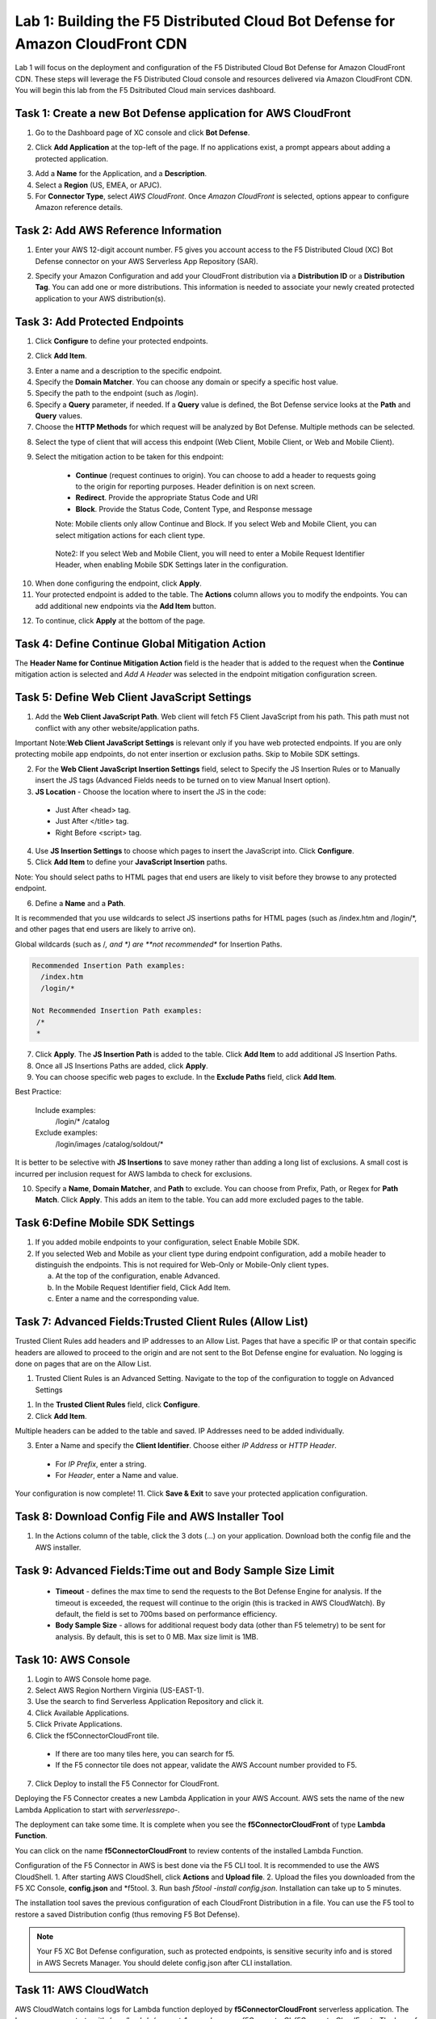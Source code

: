 Lab 1: Building the F5 Distributed Cloud Bot Defense for Amazon CloudFront CDN
=========================================================================================

Lab 1 will focus on the deployment and configuration of the F5 Distributed Cloud Bot Defense for Amazon CloudFront CDN.
These steps will leverage the F5 Distributed Cloud console and resources delivered via Amazon CloudFront CDN. You will begin
this lab from the F5 Dsitributed Cloud main services dashboard.

|lab1-001|

Task 1: Create a new Bot Defense application for AWS CloudFront
~~~~~~~~~~~~~~~~~~~~~~~~~~~~~~~~~~~~~~~~~~~~~~~~~~~~~~~~~~~~~~~
1. Go to the Dashboard page of XC console and click **Bot Defense**.

|lab1-002|

2. Click **Add Application** at the top-left of the page. If no applications exist, a prompt appears about adding a protected application.

|lab1-003|

3. Add a **Name** for the Application, and a **Description**.
4. Select a **Region** (US, EMEA, or APJC).
5. For **Connector Type**, select *AWS CloudFront*. Once *Amazon CloudFront* is selected, options appear to configure Amazon reference details.

|lab1-004|

Task 2: Add AWS Reference Information
~~~~~~~~~~~~~~~~~~~~~~~~~~~~~~~~~~~~~
1. Enter your AWS 12-digit account number. F5 gives you account access to the F5 Distributed Cloud (XC) Bot Defense connector on your AWS Serverless App Repository (SAR).

|lab1-005|

2. Specify your Amazon Configuration and add your CloudFront distribution via a **Distribution ID** or a **Distribution Tag**. You can add one or more distributions. This information is needed to associate your newly created protected application to your AWS distribution(s).

|lab1-007|

Task 3: Add Protected Endpoints
~~~~~~~~~~~~~~~~~~~~~~~~~~~~~~~
1. Click **Configure** to define your protected endpoints.
  
|lab1_updated8|

2. Click **Add Item**.

|lab1-009|

3. Enter a name and a description to the specific endpoint.
4. Specify the **Domain Matcher**. You can choose any domain or specify a specific host value.
5. Specify the path to the endpoint (such as /login).
6. Specify a **Query** parameter, if needed. If a **Query** value is defined, the Bot Defense service looks at the **Path** and **Query** values.
7. Choose the **HTTP Methods** for which request will be analyzed by Bot Defense. Multiple methods can be selected.

|lab1-010|

8. Select the type of client that will access this endpoint (Web Client, Mobile Client, or Web and Mobile Client).

|lab1-011|



|lab1_updated12|

9. Select the mitigation action to be taken for this endpoint:
  * **Continue** (request continues to origin). You can choose to add a header to requests going to the origin for reporting purposes. Header definition is on next screen.
  * **Redirect​**. Provide the appropriate Status Code and URI
  * **Block**. Provide the Status Code, Content Type, and Response message
  
  Note: Mobile clients only allow Continue and Block. If you select Web and Mobile Client, you can select mitigation actions for each client type.
 
 |lab1_updated13|
  
  Note2: If you select Web and Mobile Client, you will need to enter a Mobile Request Identifier Header, when enabling Mobile SDK Settings later in the configuration.


|lab1_updated14|
  
10. When done configuring the endpoint, click **Apply**.
11. Your protected endpoint is added to the table. The **Actions** column allows you to modify the endpoints. You can add additional new endpoints via the **Add Item** button.

|lab1_updated16|

12. To continue, click **Apply** at the bottom of the page.



Task 4: Define Continue Global Mitigation Action
~~~~~~~~~~~~~~~~~~~~~~~~~~~~~~~~~~~~~~~~~~~~~~~~
The **Header Name for Continue Mitigation Action** field is the header that is added to the request when the **Continue** mitigation action is selected and *Add A Header* was selected in the endpoint mitigation configuration screen.

|lab1_updated18|

Task 5: Define Web Client JavaScript Settings
~~~~~~~~~~~~~~~~~~~~~~~~~~~~~~~~~~~~~~~~~~~~~
1. Add the **Web Client JavaScript Path**.  Web client will fetch F5 Client JavaScript from his path. This path must not conflict with any other website/application paths. 

Important Note:**Web Client JavaScript Settings** is relevant only if you have web protected endpoints. If you are only protecting mobile app endpoints, do not enter insertion or exclusion paths. Skip to Mobile SDK settings. 

|lab1_updated18|

2. For the **Web Client JavaScript Insertion Settings** field, select to Specify the JS Insertion Rules or to Manually insert the JS tags (Advanced Fields needs to be turned on to view Manual Insert option).
3. **JS Location** - Choose the location where to insert the JS in the code:
  * Just After <head> tag.
  * Just After </title> tag.
  * Right Before <script> tag.
4. Use **JS Insertion Settings** to choose which pages to insert the JavaScript into. Click **Configure**.
5. Click **Add Item** to define your **JavaScript Insertion** paths.

|lab1-019|

Note: You should select paths to HTML pages that end users are likely to visit before they browse to any protected endpoint. 

6. Define a **Name** and a **Path**. 

It is recommended that you use wildcards to select JS insertions paths for HTML pages (such as /index.htm and /login/*, and other pages that end users are likely to arrive on). 

Global wildcards (such as /*, and *) are **not recommended** for Insertion Paths.

.. code-block:: text

    Recommended Insertion Path examples:
      /index.htm
      /login/*
     
    Not Recommended Insertion Path examples:
     /*
     *

|lab1-020|

7. Click **Apply**. The **JS Insertion Path** is added to the table. Click **Add Item** to add additional JS Insertion Paths.
8. Once all JS Insertions Paths are added, click **Apply**.
9. You can choose specific web pages to exclude. In the **Exclude Paths** field, click **Add Item**. 

|lab1-021|

.. code-block:: text

Best Practice: 

    Include examples:
      /login/*
      /catalog
    Exclude examples:
      /login/images
      /catalog/soldout/*
      
It is better to be selective with **JS Insertions** to save money rather than adding a long list of exclusions. A small cost is incurred per inclusion request for AWS lambda to check for exclusions.


10. Specify a **Name**, **Domain Matcher**, and **Path** to exclude. You can choose from Prefix, Path, or Regex for **Path Match**. Click **Apply**. This adds an item to the table. You can add more excluded pages to the table.


|lab1-022|

Task 6:Define Mobile SDK Settings
~~~~~~~~~~~~~~~~~~~~~~~~~~~~~~~~~~~~~~~~~~~~~~~~~~~
1. If you added mobile endpoints to your configuration, select Enable Mobile SDK.
2. If you selected Web and Mobile as your client type during endpoint configuration, add a mobile header to distinguish the endpoints. This is not required for Web-Only or Mobile-Only client types.

   a. At the top of the configuration, enable Advanced.
   b. In the Mobile Request Identifier field, Click Add Item.
   c. Enter a name and the corresponding value.
  

Task 7: Advanced Fields:Trusted Client Rules (Allow List)
~~~~~~~~~~~~~~~~~~~~~~~~~~~~~~~~~~~~~~~~~~~~~~~~~~~~~~~~~

Trusted Client Rules add headers and IP addresses to an Allow List. Pages that have a specific IP or that contain specific headers are allowed to proceed to the origin and are not sent to the Bot Defense engine for evaluation. No logging is done on pages that are on the Allow List.

1. Trusted Client Rules is an Advanced Setting. Navigate to the top of the configuration to toggle on Advanced Settings

 

1. In the **Trusted Client Rules** field, click **Configure**.
2. Click **Add Item**.

Multiple headers can be added to the table and saved. IP Addresses need to be added individually. 

3. Enter a Name and specify the **Client Identifier**. Choose either *IP Address* or *HTTP Header*.
  * For *IP Prefix*, enter a string.
  * For *Header*, enter a Name and value.
  

Your configuration is now complete!
11. Click **Save & Exit** to save your protected application configuration.


Task 8: Download Config File and AWS Installer Tool
~~~~~~~~~~~~~~~~~~~~~~~~~~~~~~~~~~~~~~~~~~~~~~~~~~~

1. In the Actions column of the table, click the 3 dots (…) on your application. Download both the config file and the AWS installer.

|lab1-026|




Task 9: Advanced Fields:Time out and Body Sample Size Limit
~~~~~~~~~~~~~~~~~~~~~~~~~~~~~~~~~~~~~~~~~~~~~~~~~~~~~~~~~~~

  * **Timeout** - defines the max time to send the requests to the Bot Defense Engine for analysis. If the timeout is exceeded, the request will continue to the origin (this is tracked in AWS CloudWatch). By default, the field is set to 700ms based on performance efficiency.
  * **Body Sample Size** - allows for additional request body data (other than F5 telemetry) to be sent for analysis. By default, this is set to 0 MB. Max size limit is 1MB.


Task 10: AWS Console
~~~~~~~~~~~~~~~~~~~~

1. Login to AWS Console home page.
2. Select AWS Region Northern Virginia (US-EAST-1).
3. Use the search to find Serverless Application Repository and click it.
4. Click Available Applications.
5. Click Private Applications.
6. Click the f5ConnectorCloudFront tile.
  * If there are too many tiles here, you can search for f5.
  * If the F5 connector tile does not appear, validate the AWS Account number provided to F5.
7. Click Deploy to install the F5 Connector for CloudFront.

Deploying the F5 Connector creates a new Lambda Application in your AWS Account. AWS sets the name of the new Lambda Application to start with *serverlessrepo-*.

The deployment can take some time. It is complete when you see the **f5ConnectorCloudFront** of type **Lambda Function**.

You can click on the name **f5ConnectorCloudFront** to review contents of the installed Lambda Function.

Configuration of the F5 Connector in AWS is best done via the F5 CLI tool. It is recommended to use the AWS CloudShell.
1. After starting AWS CloudShell, click **Actions** and **Upload file**.
2. Upload the files you downloaded from the F5 XC Console, **config.json** and \*f5tool.
3. Run bash *f5tool -install config.json*. Installation can take up to 5 minutes.

The installation tool saves the previous configuration of each CloudFront Distribution in a file. You can use the F5 tool to restore a saved Distribution config (thus removing F5 Bot Defense).

.. note:: 
   Your F5 XC Bot Defense configuration, such as protected endpoints, is sensitive security info and is stored in AWS Secrets Manager. You should delete config.json after CLI installation.

Task 11: AWS CloudWatch
~~~~~~~~~~~~~~~~~~~~~~~

AWS CloudWatch contains logs for Lambda function deployed by **f5ConnectorCloudFront** serverless application.
The Log group name starts with */aws/lambda/us-east-1.serverlessrepo-f5ConnectorCl-f5ConnectorCloudFront-*.
The logs of lambda function can be found in the region closest to the location where the function executed.

For troubleshooting, look for error messages contained in the links under Log steams.

Task 10: View Traffic
~~~~~~~~~~~~~~~~~~~~~

After your configuration has been added, navigate to **Monitor**. You can view all traffic that the F5 XC Defense Engine has recorded, for valid and invalid requests.
This tool can help analyze thousands or millions of requests.

**End of Lab:**  This concludes the Lab, feel free to review and test the configuration.

|labend|

.. |lab1-001| image:: images/lab1-001.png
   :width: 800px
.. |lab1-002| image:: images/lab1-002.png
   :width: 800px
.. |lab1-003| image:: images/lab1-003.png
   :width: 800px
.. |lab1-004| image:: images/lab1-004.png
   :width: 800px
.. |lab1-005| image:: images/lab1-005.png
   :width: 800px
.. |lab1-006| image:: images/lab1-006.png
   :width: 800px
.. |lab1-007| image:: images/lab1-007.png
   :width: 800px
.. |lab1_updated8| image:: images/lab1_updated8.png
   :width: 800px
.. |lab1-009| image:: images/lab1-009.png
   :width: 800px
.. |lab1-010| image:: images/lab1-010.png
   :width: 800px
.. |lab1-011| image:: images/lab1-011.png
   :width: 800px
.. |lab1_updated12| image:: images/lab1_updated12.png
   :width: 800px
.. |lab1_updated13| image:: images/lab1_updated13.png
   :width: 800px
.. |lab1_updated14| image:: images/lab1_updated14.png
   :width: 800px
.. |lab1-015| image:: images/lab1-015.png
   :width: 800px
.. |lab1_updated16| image:: images/lab1_updated16.png
   :width: 800px
.. |lab1-017| image:: images/lab1-017.png
   :width: 800px
.. |lab1_updated18| image:: images/lab1_updated18.png
   :width: 800px
.. |lab1-019| image:: images/lab1-019.png
   :width: 800px
.. |lab1-020| image:: images/lab1-020.png
   :width: 800px
.. |lab1-021| image:: images/lab1-021.png
   :width: 800px
.. |lab1-022| image:: images/lab1-022.png
   :width: 800px
.. |lab1-023| image:: images/lab1-023.png
   :width: 800px
.. |lab1-024| image:: images/lab1-024.png
   :width: 800px
.. |lab1-025| image:: images/lab1-025.png
   :width: 800px
.. |lab1-026| image:: images/lab1-026.png
   :width: 800px
.. |labend| image:: images/labend.png
   :width: 800px

